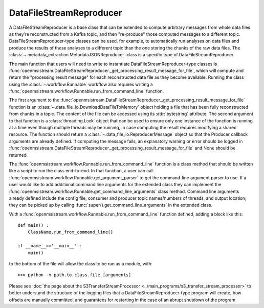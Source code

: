 ========================
DataFileStreamReproducer
========================

.. image:: ../../images/data_file_stream_reproducer.png
   :alt: DataFileStreamReproducer
   :scale: 80 %

A DataFileStreamReproducer is a base class that can be extended to compute arbitrary messages from whole data files as they're reconstructed from a Kafka topic, and then "re-produce" those computed messages to a different topic. DataFileStreamReproducer-type classes can be used, for example, to automatically run analyses on data files and produce the results of those analyses to a different topic than the one storing the chunks of the raw data files. The :class:`~.metadata_extraction.MetadataJSONReproducer` class is a specific type of DataFileStreamReproducer.

The main function that users will need to write to instantiate DataFileStreamReproducer-type classes is :func:`openmsistream.DataFileStreamReproducer._get_processing_result_message_for_file`, which will compute and return the "processing result message" for each reconstructed data file as they become available. Running the class using the :class:`~.workflow.Runnable` workflow also requires writing a :func:`openmsistream.workflow.Runnable.run_from_command_line` function.

The first argument to the :func:`openmsistream.DataFileStreamReproducer._get_processing_result_message_for_file` function is an :class:`~.data_file_io.DownloadDataFileToMemory` object holding a file that has been fully reconstructed from chunks in a topic. The content of the file can be accessed using its :attr:`bytestring` attribute. The second argument to that function is a :class:`threading.Lock` object that can be used to ensure only one instance of the function is running at a time even though multiple threads may be running, in case computing the result requires modifying a shared resource. The function should return a :class:`~.data_file_io.ReproducerMessage` object so that the Producer callback arguments are already defined. If computing the message fails, an explanatory warning or error should be logged in :func:`openmsistream.DataFileStreamReproducer._get_processing_result_message_for_file` and None should be returned.

The :func:`openmsistream.workflow.Runnable.run_from_command_line` function is a class method that should be written like a script to run the class end-to-end. In that function, a user can call :func:`openmsistream.workflow.Runnable.get_argument_parser` to get the command-line argument parser to use. If a user would like to add additional command line arguments for the extended class they can implement the :func:`openmsistream.workflow.Runnable.get_command_line_arguments` class method. Command line arguments already defined include the config file, consumer and producer topic names/numbers of threads, and output location; they can be picked up by calling :func:`super().get_command_line_arguments` in the extended class.

With a :func:`openmsistream.workflow.Runnable.run_from_command_line` function defined, adding a block like this::

    def main() :
        ClassName.run_from_command_line()

    if __name__=='__main__' :
        main()

to the bottom of the file will allow the class to be run as a module, with::

    >>> python -m path.to.class.file [arguments]

Please see :doc:`the page about the S3TransferStreamProcessor <../main_programs/s3_transfer_stream_processor>` to better understand the structure of the logging files that a DataFileStreamReproducer-type program will create, how offsets are manually committed, and guarantees for restarting in the case of an abrupt shutdown of the program.